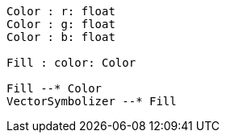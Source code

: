 // Basic fill

[plantuml, target=diagram-classes, format=png]
....

Color : r: float
Color : g: float
Color : b: float

Fill : color: Color

Fill --* Color
VectorSymbolizer --* Fill
....
